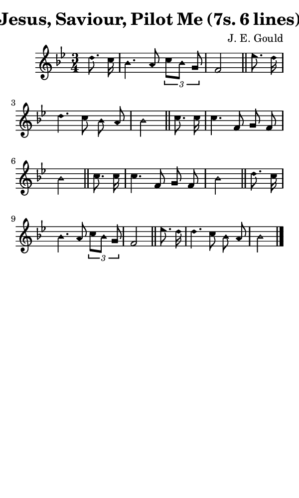 \version "2.18.2"

#(set-global-staff-size 14)

\header {
  title=\markup {
    Jesus, Saviour, Pilot Me (7s. 6 lines)
  }
  composer = \markup {
    J. E. Gould
  }
  tagline = ##f
}

sopranoMusic = {
  \aikenHeads
  \clef treble
  \key bes \major
  \autoBeamOff
  \time 3/4
  \relative c'' {
    \set Score.tempoHideNote = ##t \tempo 4 = 120
    
    \partial 4
    d8. c16 bes4. a8 \times 2/3 { c8[ bes] g } f2 \bar "||"
    es'8. d16 d4. c8 bes a bes2 \bar "||"
    c8. c16 c4. f,8 g f bes2 \bar "||"
    c8. c16 c4. f,8 g f bes2 \bar "||"
    d8. c16 bes4. a8 \times 2/3 { c8[ bes] g } f2 \bar "||"
    es'8. d16 d4. c8 bes a bes2 \bar "|."
  }
}

#(set! paper-alist (cons '("phone" . (cons (* 3 in) (* 5 in))) paper-alist))

\paper {
  #(set-paper-size "phone")
}

\score {
  <<
    \new Staff {
      \new Voice {
	\sopranoMusic
      }
    }
  >>
}